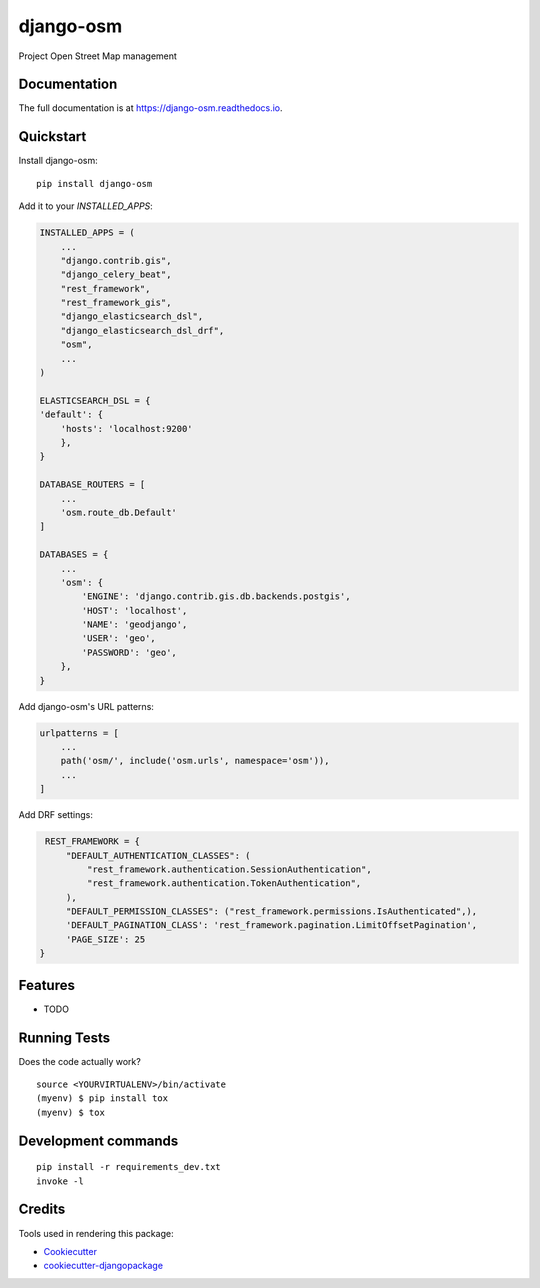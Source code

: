 =============================
django-osm
=============================

.. image:: https://badge.fury.io/py/django-osm.svg
    :target: https://badge.fury.io/py/django-osm

.. image:: https://travis-ci.org/dcopm999/django-osm.svg?branch=master
    :target: https://travis-ci.org/dcopm999/django-osm

.. image:: https://codecov.io/gh/dcopm999/django-osm/branch/master/graph/badge.svg
    :target: https://codecov.io/gh/dcopm999/django-osm

Project Open Street Map management

Documentation
-------------

The full documentation is at https://django-osm.readthedocs.io.

Quickstart
----------

Install django-osm::

    pip install django-osm

Add it to your `INSTALLED_APPS`:

.. code-block:: python

    INSTALLED_APPS = (
        ...
	"django.contrib.gis",
	"django_celery_beat",
	"rest_framework",
	"rest_framework_gis",
	"django_elasticsearch_dsl",
	"django_elasticsearch_dsl_drf",
        "osm",
        ...
    )

    ELASTICSEARCH_DSL = {
    'default': {
        'hosts': 'localhost:9200'
	},
    }

    DATABASE_ROUTERS = [
        ...
        'osm.route_db.Default'
    ]

    DATABASES = {
        ...
        'osm': {
	    'ENGINE': 'django.contrib.gis.db.backends.postgis',
	    'HOST': 'localhost',
	    'NAME': 'geodjango',
	    'USER': 'geo',
	    'PASSWORD': 'geo',
	},
    }


Add django-osm's URL patterns:

.. code-block:: python

    urlpatterns = [
        ...
        path('osm/', include('osm.urls', namespace='osm')),
        ...
    ]


Add DRF settings:

.. code-block:: python

    REST_FRAMEWORK = {
	"DEFAULT_AUTHENTICATION_CLASSES": (
	    "rest_framework.authentication.SessionAuthentication",
	    "rest_framework.authentication.TokenAuthentication",
	),
	"DEFAULT_PERMISSION_CLASSES": ("rest_framework.permissions.IsAuthenticated",),
	'DEFAULT_PAGINATION_CLASS': 'rest_framework.pagination.LimitOffsetPagination',
	'PAGE_SIZE': 25
   }


Features
--------

* TODO

Running Tests
-------------

Does the code actually work?

::

    source <YOURVIRTUALENV>/bin/activate
    (myenv) $ pip install tox
    (myenv) $ tox


Development commands
---------------------

::

    pip install -r requirements_dev.txt
    invoke -l


Credits
-------

Tools used in rendering this package:

*  Cookiecutter_
*  `cookiecutter-djangopackage`_

.. _Cookiecutter: https://github.com/audreyr/cookiecutter
.. _`cookiecutter-djangopackage`: https://github.com/pydanny/cookiecutter-djangopackage
